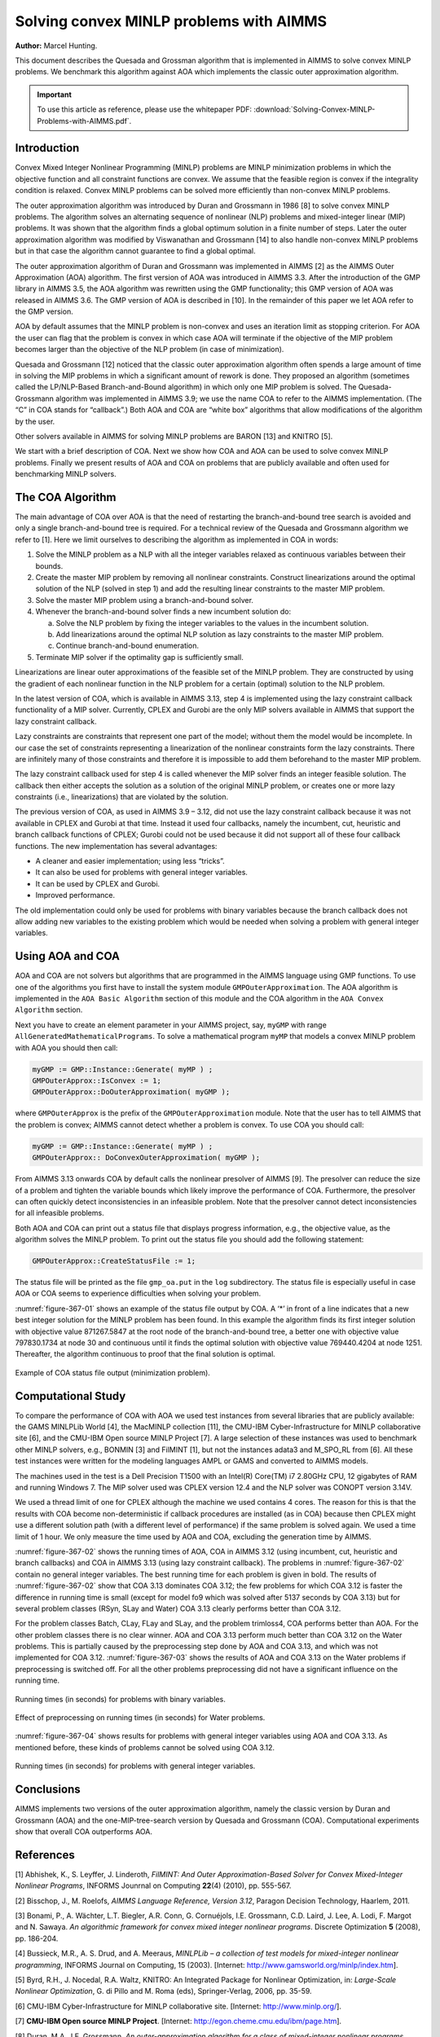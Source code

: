 Solving convex MINLP problems with AIMMS
==========================================

**Author:** Marcel Hunting. 

This document describes the Quesada and Grossman algorithm that is implemented in AIMMS to solve
convex MINLP problems. We benchmark this algorithm against AOA which implements the classic outer
approximation algorithm.

.. important::
    To use this article as reference, please use the whitepaper PDF: :download:`Solving-Convex-MINLP-Problems-with-AIMMS.pdf`.

Introduction
------------

Convex Mixed Integer Nonlinear Programming (MINLP) problems are MINLP
minimization problems in which the objective function and all constraint
functions are convex. We assume that the feasible region is convex if
the integrality condition is relaxed. Convex MINLP problems can be
solved more efficiently than non-convex MINLP problems.

The outer approximation algorithm was introduced by Duran and Grossmann
in 1986 [8] to solve convex MINLP problems. The algorithm solves an
alternating sequence of nonlinear (NLP) problems and mixed-integer
linear (MIP) problems. It was shown that the algorithm finds a global
optimum solution in a finite number of steps. Later the outer
approximation algorithm was modified by Viswanathan and Grossmann [14]
to also handle non-convex MINLP problems but in that case the algorithm
cannot guarantee to find a global optimal.

The outer approximation algorithm of Duran and Grossmann was implemented
in AIMMS [2] as the AIMMS Outer Approximation (AOA) algorithm. The first
version of AOA was introduced in AIMMS 3.3. After the introduction of
the GMP library in AIMMS 3.5, the AOA algorithm was rewritten using the
GMP functionality; this GMP version of AOA was released in AIMMS 3.6.
The GMP version of AOA is described in [10]. In the remainder of this
paper we let AOA refer to the GMP version.

AOA by default assumes that the MINLP problem is non-convex and uses an
iteration limit as stopping criterion. For AOA the user can flag that
the problem is convex in which case AOA will terminate if the objective
of the MIP problem becomes larger than the objective of the NLP problem
(in case of minimization).

Quesada and Grossmann [12] noticed that the classic outer approximation
algorithm often spends a large amount of time in solving the MIP
problems in which a significant amount of rework is done. They proposed
an algorithm (sometimes called the LP/NLP-Based Branch-and-Bound
algorithm) in which only one MIP problem is solved. The
Quesada-Grossmann algorithm was implemented in AIMMS 3.9; we use the
name COA to refer to the AIMMS implementation. (The “C” in COA stands
for “callback”.) Both AOA and COA are “white box” algorithms that allow
modifications of the algorithm by the user.

Other solvers available in AIMMS for solving MINLP problems are BARON
[13] and KNITRO [5].

We start with a brief description of COA. Next we show how COA and AOA
can be used to solve convex MINLP problems. Finally we present results
of AOA and COA on problems that are publicly available and often used
for benchmarking MINLP solvers.

The COA Algorithm
------------------

The main advantage of COA over AOA is that the need of restarting the
branch-and-bound tree search is avoided and only a single
branch-and-bound tree is required. For a technical review of the Quesada
and Grossmann algorithm we refer to [1]. Here we limit ourselves to
describing the algorithm as implemented in COA in words:

1. Solve the MINLP problem as a NLP with all the integer variables
   relaxed as continuous variables between their bounds.

2. Create the master MIP problem by removing all nonlinear constraints.
   Construct linearizations around the optimal solution of the NLP
   (solved in step 1) and add the resulting linear constraints to the
   master MIP problem.

3. Solve the master MIP problem using a branch-and-bound solver.

4. Whenever the branch-and-bound solver finds a new incumbent solution
   do:

   a. Solve the NLP problem by fixing the integer variables to the
      values in the incumbent solution.

   b. Add linearizations around the optimal NLP solution as lazy
      constraints to the master MIP problem.

   c. Continue branch-and-bound enumeration.

5. Terminate MIP solver if the optimality gap is sufficiently small.

Linearizations are linear outer approximations of the feasible set of
the MINLP problem. They are constructed by using the gradient of each
nonlinear function in the NLP problem for a certain (optimal) solution
to the NLP problem.

In the latest version of COA, which is available in AIMMS 3.13, step 4
is implemented using the lazy constraint callback functionality of a MIP
solver. Currently, CPLEX and Gurobi are the only MIP solvers available
in AIMMS that support the lazy constraint callback.

Lazy constraints are constraints that represent one part of the model;
without them the model would be incomplete. In our case the set of
constraints representing a linearization of the nonlinear constraints
form the lazy constraints. There are infinitely many of those
constraints and therefore it is impossible to add them beforehand to the
master MIP problem.

The lazy constraint callback used for step 4 is called whenever the MIP
solver finds an integer feasible solution. The callback then either
accepts the solution as a solution of the original MINLP problem, or
creates one or more lazy constraints (i.e., linearizations) that are
violated by the solution.

The previous version of COA, as used in AIMMS 3.9 – 3.12, did not use
the lazy constraint callback because it was not available in CPLEX and
Gurobi at that time. Instead it used four callbacks, namely the
incumbent, cut, heuristic and branch callback functions of CPLEX; Gurobi
could not be used because it did not support all of these four callback
functions. The new implementation has several advantages:

-  A cleaner and easier implementation; using less “tricks”.

-  It can also be used for problems with general integer variables.

-  It can be used by CPLEX and Gurobi.

-  Improved performance.

The old implementation could only be used for problems with binary
variables because the branch callback does not allow adding new
variables to the existing problem which would be needed when solving a
problem with general integer variables.

Using AOA and COA
-----------------

AOA and COA are not solvers but algorithms that are programmed in the
AIMMS language using GMP functions. To use one of the algorithms you
first have to install the system module ``GMPOuterApproximation``. The AOA
algorithm is implemented in the ``AOA Basic Algorithm`` section of this
module and the COA algorithm in the ``AOA Convex Algorithm`` section.

Next you have to create an element parameter in your AIMMS project, say,
``myGMP`` with range ``AllGeneratedMathematicalPrograms``. To solve a
mathematical program ``myMP`` that models a convex MINLP problem with
AOA you should then call:

.. code-block:: text 

    myGMP := GMP::Instance::Generate( myMP ) ;
    GMPOuterApprox::IsConvex := 1;
    GMPOuterApprox::DoOuterApproximation( myGMP );

where ``GMPOuterApprox`` is the prefix of the ``GMPOuterApproximation``
module. Note that the user has to tell AIMMS that the problem is convex;
AIMMS cannot detect whether a problem is convex. To use COA you should
call:

.. code-block:: text 

    myGMP := GMP::Instance::Generate( myMP ) ;
    GMPOuterApprox:: DoConvexOuterApproximation( myGMP );

From AIMMS 3.13 onwards COA by default calls the nonlinear presolver of
AIMMS [9]. The presolver can reduce the size of a problem and tighten
the variable bounds which likely improve the performance of COA.
Furthermore, the presolver can often quickly detect inconsistencies in
an infeasible problem. Note that the presolver cannot detect
inconsistencies for all infeasible problems.

Both AOA and COA can print out a status file that displays progress
information, e.g., the objective value, as the algorithm solves the
MINLP problem. To print out the status file you should add the following
statement:

.. code-block:: text 

    GMPOuterApprox::CreateStatusFile := 1;

The status file will be printed as the file ``gmp_oa.put`` in the ``log``
subdirectory. The status file is especially useful in case AOA or COA
seems to experience difficulties when solving your problem.

:numref:`figure-367-01` shows an example of the status file output by COA. A ‘*’ in
front of a line indicates that a new best integer solution for the MINLP
problem has been found. In this example the algorithm finds its first
integer solution with objective value 871267.5847 at the root node of
the branch-and-bound tree, a better one with objective value 797830.1734
at node 30 and continuous until it finds the optimal solution with
objective value 769440.4204 at node 1251. Thereafter, the algorithm
continuous to proof that the final solution is optimal.

.. _figure-367-01:

.. figure:: images/figure1.png
    :align: center

    Example of COA status file output (minimization problem).

Computational Study
--------------------

To compare the performance of COA with AOA we used test instances from
several libraries that are publicly available: the GAMS MINLPLib World
[4], the MacMINLP collection [11], the CMU-IBM Cyber-Infrastructure for
MINLP collaborative site [6], and the CMU-IBM Open source MINLP
Project [7]. A large selection of these instances was used to benchmark
other MINLP solvers, e.g., BONMIN [3] and FilMINT [1], but not the
instances adata3 and M_SPO_RL from [6]. All these test instances were
written for the modeling languages AMPL or GAMS and converted to AIMMS
models.

The machines used in the test is a Dell Precision T1500 with an Intel(R)
Core(TM) i7 2.80GHz CPU, 12 gigabytes of RAM and running Windows 7. The
MIP solver used was CPLEX version 12.4 and the NLP solver was CONOPT
version 3.14V.

We used a thread limit of one for CPLEX although the machine we used
contains 4 cores. The reason for this is that the results with COA
become non-deterministic if callback procedures are installed (as in
COA) because then CPLEX might use a different solution path (with a
different level of performance) if the same problem is solved again. We
used a time limit of 1 hour. We only measure the time used by AOA and
COA, excluding the generation time by AIMMS.

:numref:`figure-367-02` shows the running times of AOA, COA in AIMMS 3.12 (using
incumbent, cut, heuristic and branch callbacks) and COA in AIMMS 3.13
(using lazy constraint callback). The problems in :numref:`figure-367-02` contain no
general integer variables. The best running time for each problem is
given in bold. The results of :numref:`figure-367-02` show that COA 3.13 dominates COA
3.12; the few problems for which COA 3.12 is faster the difference in
running time is small (except for model fo9 which was solved after 5137
seconds by COA 3.13) but for several problem classes (RSyn, SLay and
Water) COA 3.13 clearly performs better than COA 3.12.

For the problem classes Batch, CLay, FLay and SLay, and the problem
trimloss4, COA performs better than AOA. For the other problem classes
there is no clear winner. AOA and COA 3.13 perform much better than COA
3.12 on the Water problems. This is partially caused by the
preprocessing step done by AOA and COA 3.13, and which was not
implemented for COA 3.12. :numref:`figure-367-03` shows the results of AOA and COA 3.13
on the Water problems if preprocessing is switched off. For all the
other problems preprocessing did not have a significant influence on the
running time.

.. _figure-367-02:

.. figure:: images/figure2.png
    :align: center

    Running times (in seconds) for problems with binary variables.

.. _figure-367-03:

.. figure:: images/figure3.png
    :align: center

    Effect of preprocessing on running times (in seconds) for Water problems.


:numref:`figure-367-04` shows results for problems with general integer variables using
AOA and COA 3.13. As mentioned before, these kinds of problems cannot be
solved using COA 3.12.

.. _figure-367-04:

.. figure:: images/figure4.png
    :align: center

    Running times (in seconds) for problems with general integer variables.

Conclusions
------------

AIMMS implements two versions of the outer approximation algorithm,
namely the classic version by Duran and Grossmann (AOA) and the
one-MIP-tree-search version by Quesada and Grossmann (COA).
Computational experiments show that overall COA outperforms AOA.

References
-----------

[1] Abhishek, K., S. Leyffer, J. Linderoth, *FilMINT: And Outer
Approximation-Based Solver for Convex Mixed-Integer Nonlinear Programs*,
INFORMS Jounrnal on Computing **22**\ (4) (2010), pp. 555-567.

[2] Bisschop, J., M. Roelofs, *AIMMS Language Reference, Version 3.12*,
Paragon Decision Technology, Haarlem, 2011.

[3] Bonami, P., A. Wächter, L.T. Biegler, A.R. Conn, G. Cornuéjols,
I.E. Grossmann, C.D. Laird, J. Lee, A. Lodi, F. Margot and N. Sawaya.
*An algorithmic framework for convex mixed integer nonlinear programs*.
Discrete Optimization **5** (2008), pp. 186-204.

[4] Bussieck, M.R., A. S. Drud, and A. Meeraus, *MINLPLib – a collection
of test models for mixed-integer nonlinear programming*, INFORMS Journal
on Computing, 15 (2003). [Internet:
http://www.gamsworld.org/minlp/index.htm].

[5] Byrd, R.H., J. Nocedal, R.A. Waltz, KNITRO: An Integrated Package
for Nonlinear Optimization, in: *Large-Scale Nonlinear Optimization*, G.
di Pillo and M. Roma (eds), Springer-Verlag, 2006, pp. 35-59.

[6] CMU-IBM Cyber-Infrastructure for MINLP collaborative site.
[Internet: http://www.minlp.org/].

[7] **CMU-IBM Open source MINLP Project**. [Internet:
http://egon.cheme.cmu.edu/ibm/page.htm].

[8] Duran, M.A., I.E. Grossmann, *An outer-approximation algorithm for a
class of mixed-integer nonlinear programs*, Mathematical Programming
**36** (1986), pp. 307-339.

[9] Hunting, M., *A nonlinear presolve algorithm in AIMMS*, An AIMMS
white paper, Paragon Decision Technology BV, 2011.

[10] Hunting, M., *The AIMMS Outer Approximation Algorithm for MINLP
(using GMP functionality)*, An AIMMS white paper, Paragon Decision
Technology BV, 2011.

[11] Leyffer, S., *MacMINLP: Test problems for mixed integer nonlinear
programming*, 2003. [Internet:
http://www.mcs.anl.gov/_leyffer/macminlp].

[12] Quesada, I., I.E. Grossmann, *An LP/NLP Based Branch and Bound
Algorithm for Convex MINLP Optimization Problems*, Computers and
Chemical Engineering **16** (1992), pp. 937-947.

[13] Tawarmalani, M., N.V. Sahinidis, *Global optimization of
mixed-integer nonlinear programs: A theoretical and computational
study*, Mathematical Programming **99**\ (3) (2004), pp. 563-591.

[14] Viswanathan, J., I.E. Grossmann, *A combined penalty function and
outer-approximation method for MINLP optimization*, Computers and
Chemical Engineering **14** (1990), pp. 769-778.

.. spelling:word-list::
    whitepaper
    linearizations
    linearization
    adata
    trimloss
    MIP
    di
    fo
    benchmarking